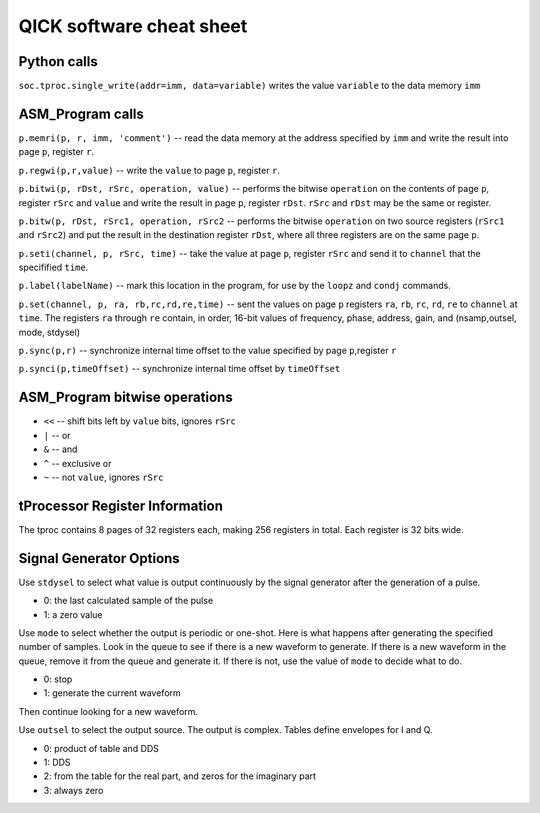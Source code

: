 QICK software cheat sheet
=================================================

Python calls
########

``soc.tproc.single_write(addr=imm, data=variable)`` writes the value ``variable`` to the data memory ``imm``

ASM_Program calls
########

``p.memri(p, r, imm, 'comment')`` -- read the data memory at the address specified by ``imm`` and write the result into page ``p``, register ``r``.

``p.regwi(p,r,value)``  -- write the ``value`` to page ``p``, register ``r``.

``p.bitwi(p, rDst, rSrc, operation, value)`` -- performs the bitwise ``operation`` on the contents of page ``p``, register ``rSrc`` and ``value`` and write the result in page ``p``, register ``rDst``.  ``rSrc`` and ``rDst`` may be the same or register.

``p.bitw(p, rDst, rSrc1, operation, rSrc2`` -- performs the bitwise ``operation`` on two source registers (``rSrc1`` and ``rSrc2``) and put the result in the destination register ``rDst``, where all three registers are on the same page ``p``.

``p.seti(channel, p, rSrc, time)`` -- take the value at page ``p``, register ``rSrc`` and send it to ``channel`` that the specifified ``time``.

``p.label(labelName)`` -- mark this location in the program, for use by the ``loopz`` and ``condj`` commands.

``p.set(channel, p, ra, rb,rc,rd,re,time)`` -- sent the values on page ``p`` registers ``ra``, ``rb``, ``rc``, ``rd``, ``re`` to ``channel`` at ``time``. The registers ``ra`` through ``re`` contain, in order, 16-bit values of frequency, phase, address, gain, and (nsamp,outsel, mode, stdysel)

``p.sync(p,r)`` -- synchronize internal time offset to the value specified by page ``p``,register ``r``

``p.synci(p,timeOffset)`` -- synchronize internal time offset by ``timeOffset``

ASM_Program bitwise operations
########

* ``<<`` -- shift bits left by ``value`` bits, ignores ``rSrc``
* ``|`` -- or
* ``&`` -- and
* ``^`` -- exclusive or
* ``~`` -- not ``value``, ignores ``rSrc``

tProcessor Register Information
########

The tproc contains 8 pages of 32 registers each, making 256 registers in total. Each register is 32 bits wide.

Signal Generator Options
########

Use ``stdysel`` to select what value is output continuously by the signal generator after the generation of a pulse.

* 0: the last calculated sample of the pulse
* 1: a zero value

Use ``mode`` to select whether the output is periodic or one-shot.  Here is what happens after generating the specified number of samples.  Look in the queue to see if there is a new waveform to generate.  If there is a new waveform in the queue, remove it from the queue and generate it.  If there is not, use the value of ``mode`` to decide what to do.

* 0:  stop
* 1:  generate the current waveform

Then continue looking for a new waveform.

Use ``outsel`` to select the output source.  The output is complex.  Tables define envelopes for I and Q.

* 0:  product of table and DDS
* 1:  DDS
* 2:  from the table for the real part, and zeros for the imaginary part
* 3:  always zero